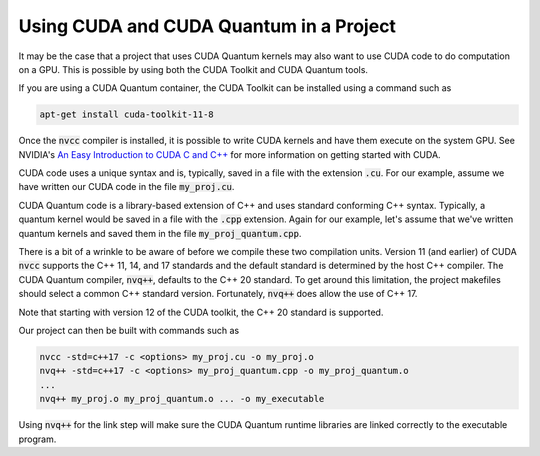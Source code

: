 Using CUDA and CUDA Quantum in a Project
****************************************

It may be the case that a project that uses CUDA Quantum kernels may also
want to use CUDA code to do computation on a GPU.  This is possible by using
both the CUDA Toolkit and CUDA Quantum tools.

If you are using a CUDA Quantum container, the CUDA Toolkit can be installed
using a command such as

.. code:: bash

    apt-get install cuda-toolkit-11-8

Once the :code:`nvcc` compiler is installed, it is possible to write
CUDA kernels and have them execute on the system GPU. See NVIDIA's `An
Easy Introduction to CUDA C and C++
<https://developer.nvidia.com/blog/easy-introduction-cuda-c-and-c/>`__
for more information on getting started with CUDA.

CUDA code uses a unique syntax and is, typically, saved in a file with
the extension :code:`.cu`. For our example, assume we have written our
CUDA code in the file :code:`my_proj.cu`.

CUDA Quantum code is a library-based extension of C++ and uses
standard conforming C++ syntax. Typically, a quantum kernel would be
saved in a file with the :code:`.cpp` extension. Again for our
example, let's assume that we've written quantum kernels and saved
them in the file :code:`my_proj_quantum.cpp`.

There is a bit of a wrinkle to be aware of before we compile these two
compilation units. Version 11 (and earlier) of CUDA :code:`nvcc`
supports the C++ 11, 14, and 17 standards and the default standard is
determined by the host C++ compiler. The CUDA Quantum compiler,
:code:`nvq++`, defaults to the C++ 20 standard. To get around this
limitation, the project makefiles should select a common C++ standard
version. Fortunately, :code:`nvq++` does allow the use of C++ 17.

Note that starting with version 12 of the CUDA toolkit, the C++ 20
standard is supported.

Our project can then be built with commands such as

.. code:: bash

    nvcc -std=c++17 -c <options> my_proj.cu -o my_proj.o
    nvq++ -std=c++17 -c <options> my_proj_quantum.cpp -o my_proj_quantum.o
    ...
    nvq++ my_proj.o my_proj_quantum.o ... -o my_executable

Using :code:`nvq++` for the link step will make sure the CUDA Quantum runtime
libraries are linked correctly to the executable program.
